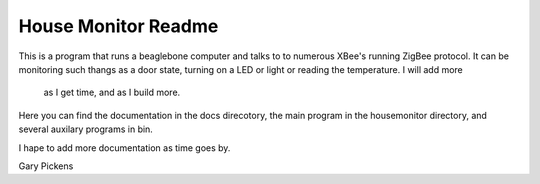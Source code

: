 ####################
House Monitor Readme
####################

This is a program that runs a beaglebone computer and talks to to numerous 
XBee's running ZigBee protocol.  It can be monitoring such thangs as a door 
state, turning on a LED or light or reading the temperature.  I will add more
 as I get time, and as I build more.

Here you can find the documentation in the docs direcotory, the main program in 
the housemonitor directory, and several auxilary programs in bin.

I hape to add more documentation as time goes by.

Gary Pickens

